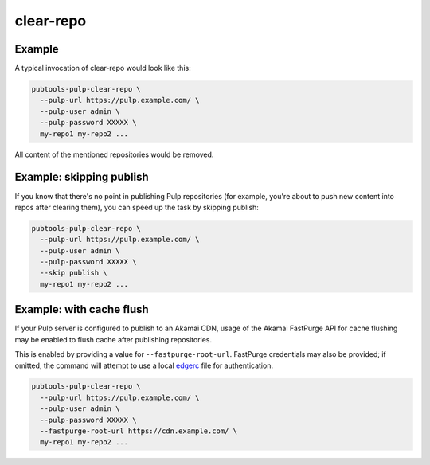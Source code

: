 clear-repo
==========

.. argparse::
   :module: pubtools._pulp.tasks.clear_repo
   :func: doc_parser
   :prog: pubtools-pulp-clear-repo


Example
.......

A typical invocation of clear-repo would look like this:

.. code-block::

  pubtools-pulp-clear-repo \
    --pulp-url https://pulp.example.com/ \
    --pulp-user admin \
    --pulp-password XXXXX \
    my-repo1 my-repo2 ...

All content of the mentioned repositories would be removed.


Example: skipping publish
.........................

If you know that there's no point in publishing Pulp repositories
(for example, you're about to push new content into repos after
clearing them), you can speed up the task by skipping publish:

.. code-block::

  pubtools-pulp-clear-repo \
    --pulp-url https://pulp.example.com/ \
    --pulp-user admin \
    --pulp-password XXXXX \
    --skip publish \
    my-repo1 my-repo2 ...


Example: with cache flush
.........................

If your Pulp server is configured to publish to an Akamai CDN,
usage of the Akamai FastPurge API for cache flushing may be enabled
to flush cache after publishing repositories.

This is enabled by providing a value for ``--fastpurge-root-url``.
FastPurge credentials may also be provided; if omitted, the command
will attempt to use a local
`edgerc <https://developer.akamai.com/introduction/Conf_Client.html>`_
file for authentication.

.. code-block::

  pubtools-pulp-clear-repo \
    --pulp-url https://pulp.example.com/ \
    --pulp-user admin \
    --pulp-password XXXXX \
    --fastpurge-root-url https://cdn.example.com/ \
    my-repo1 my-repo2 ...
